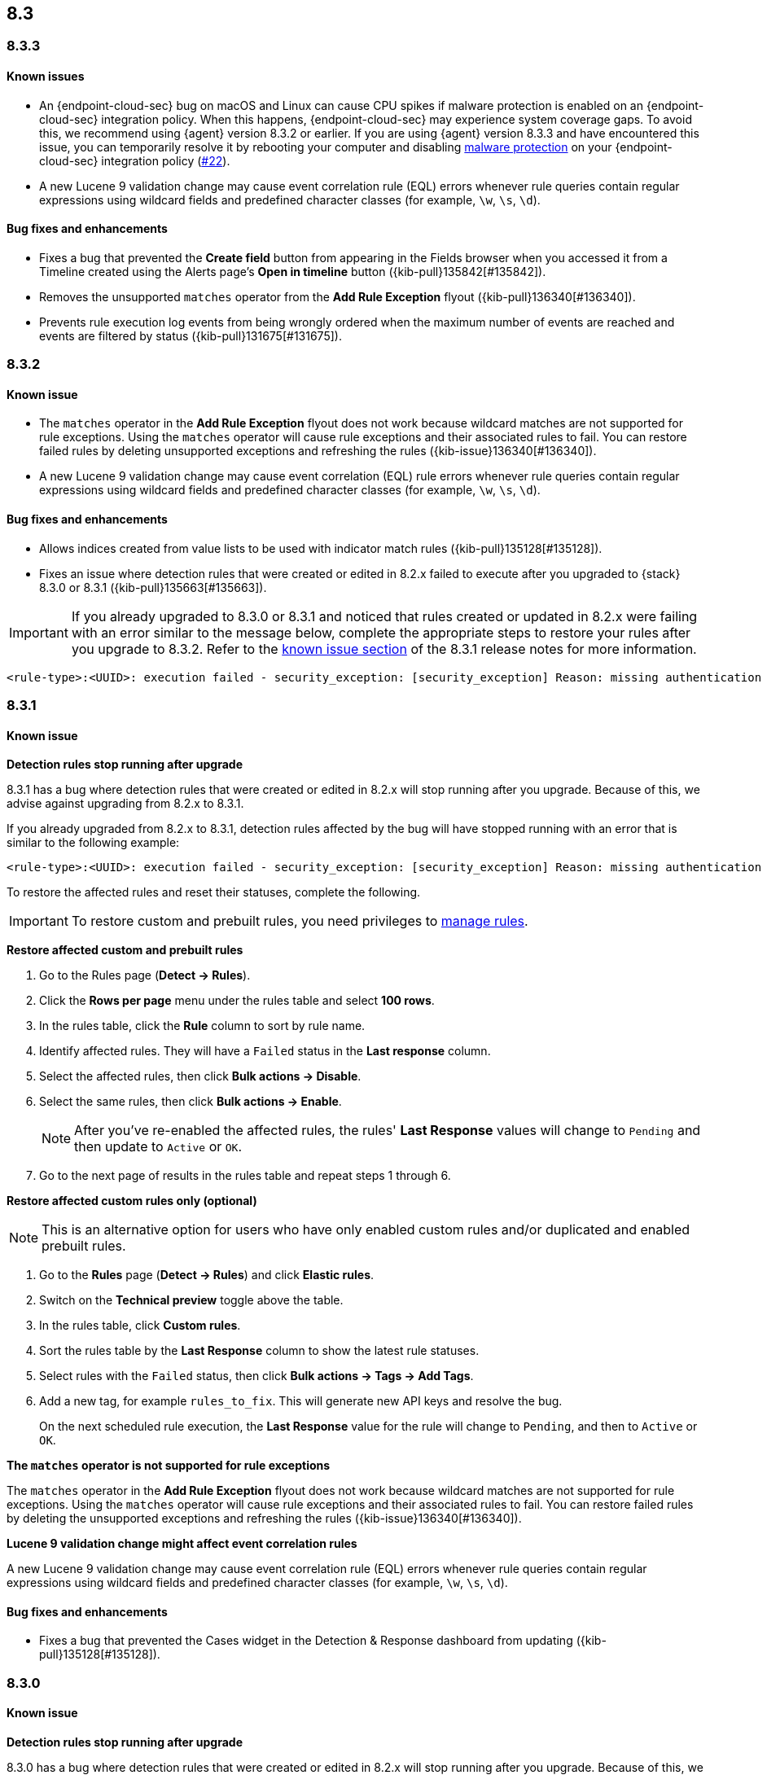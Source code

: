 [[release-notes-header-8.3.0]]
== 8.3

[discrete]
[[release-notes-8.3.3]]
=== 8.3.3

[discrete]
[[known-issue-8.3.3]]
==== Known issues
* An {endpoint-cloud-sec} bug on macOS and Linux can cause CPU spikes if malware protection is enabled on an {endpoint-cloud-sec} integration policy. When this happens, {endpoint-cloud-sec} may experience system coverage gaps. To avoid this, we recommend using {agent} version 8.3.2 or earlier. If you are using {agent} version 8.3.3 and have encountered this issue, you can temporarily resolve it by rebooting your computer and disabling <<malware-protection, malware protection>> on your {endpoint-cloud-sec} integration policy (https://github.com/elastic/endpoint/issues/22[#22]).
* A new Lucene 9 validation change may cause event correlation rule (EQL) errors whenever rule queries contain regular expressions using wildcard fields and predefined character classes (for example, `\w`, `\s`, `\d`).

[discrete]
[[bug-fixes-8.3.3]]
==== Bug fixes and enhancements
* Fixes a bug that prevented the *Create field* button from appearing in the Fields browser when you accessed it from a Timeline created using the Alerts page's *Open in timeline* button ({kib-pull}135842[#135842]).
* Removes the unsupported `matches` operator from the *Add Rule Exception* flyout ({kib-pull}136340[#136340]).
* Prevents rule execution log events from being wrongly ordered when the maximum number of events are reached and events are filtered by status ({kib-pull}131675[#131675]).

[discrete]
[[release-notes-8.3.2]]
=== 8.3.2

[discrete]
[[known-issue-8.3.2]]
==== Known issue
* The `matches` operator in the *Add Rule Exception* flyout does not work because wildcard matches are not supported for rule exceptions. Using the `matches` operator will cause rule exceptions and their associated rules to fail. You can restore failed rules by deleting unsupported exceptions and refreshing the rules ({kib-issue}136340[#136340]).
* A new Lucene 9 validation change may cause event correlation (EQL) rule errors whenever rule queries contain regular expressions using wildcard fields and predefined character classes (for example, `\w`, `\s`, `\d`).

[discrete]
[[bug-fixes-8.3.2]]
==== Bug fixes and enhancements
* Allows indices created from value lists to be used with indicator match rules ({kib-pull}135128[#135128]).
* Fixes an issue where detection rules that were created or edited in 8.2.x failed to execute after you upgraded to {stack} 8.3.0 or 8.3.1 ({kib-pull}135663[#135663]).

====

[IMPORTANT]

If you already upgraded to 8.3.0 or 8.3.1 and noticed that rules created or updated in 8.2.x were failing with an error similar to the message below, complete the appropriate steps to restore your rules after you upgrade to 8.3.2. Refer to the <<known-issue-8.3.1, known issue section>> of the 8.3.1 release notes for more information.

[source,text]
----
<rule-type>:<UUID>: execution failed - security_exception: [security_exception] Reason: missing authentication credentials for REST request [/_security/user/_has_privileges], caused by: ""
----

====

[discrete]
[[release-notes-8.3.1]]
=== 8.3.1

[discrete]
[[known-issue-8.3.1]]
==== Known issue

*Detection rules stop running after upgrade*

8.3.1 has a bug where detection rules that were created or edited in 8.2.x will stop running after you upgrade. Because of this, we advise against upgrading from 8.2.x to 8.3.1.

If you already upgraded from 8.2.x to 8.3.1, detection rules affected by the bug will have stopped running with an error that is similar to the following example:

[source,text]
----
<rule-type>:<UUID>: execution failed - security_exception: [security_exception] Reason: missing authentication credentials for REST request [/_security/user/_has_privileges], caused by: ""
----

To restore the affected rules and reset their statuses, complete the following.

IMPORTANT: To restore custom and prebuilt rules, you need privileges to <<enable-detections-ui, manage rules>>.


*Restore affected custom and prebuilt rules*

. Go to the Rules page (*Detect -> Rules*).
. Click the *Rows per page* menu under the rules table and select *100 rows*.
. In the rules table, click the *Rule* column to sort by rule name.
. Identify affected rules. They will have a `Failed` status in the *Last response* column.
. Select the affected rules, then click *Bulk actions -> Disable*.
. Select the same rules, then click *Bulk actions -> Enable*.
+
NOTE: After you've re-enabled the affected rules, the rules' *Last Response* values will change to `Pending` and then update to `Active` or `OK`.
+
. Go to the next page of results in the rules table and repeat steps 1 through 6.

*Restore affected custom rules only (optional)*

NOTE: This is an alternative option for users who have only enabled custom rules and/or duplicated and enabled prebuilt rules.

. Go to the *Rules* page (*Detect -> Rules*) and click *Elastic rules*.
. Switch on the *Technical preview* toggle above the table.
. In the rules table, click *Custom rules*.
. Sort the rules table by the *Last Response* column to show the latest rule statuses.
. Select rules with the `Failed` status, then click *Bulk actions -> Tags -> Add Tags*.
. Add a new tag, for example `rules_to_fix`. This will generate new API keys and resolve the bug.
+
On the next scheduled rule execution, the *Last Response* value for the rule will change to `Pending`, and then to `Active` or `OK`.

*The `matches` operator is not supported for rule exceptions*

The `matches` operator in the *Add Rule Exception* flyout does not work because wildcard matches are not supported for rule exceptions. Using the `matches` operator will cause rule exceptions and their associated rules to fail. You can restore failed rules by deleting the unsupported exceptions and refreshing the rules ({kib-issue}136340[#136340]).

*Lucene 9 validation change might affect event correlation rules*

A new Lucene 9 validation change may cause event correlation rule (EQL) errors whenever rule queries contain regular expressions using wildcard fields and predefined character classes (for example, `\w`, `\s`, `\d`).

[discrete]
[[bug-fixes-8.3.1]]
==== Bug fixes and enhancements
* Fixes a bug that prevented the Cases widget in the Detection & Response dashboard from updating ({kib-pull}135128[#135128]).

[discrete]
[[release-notes-8.3.0]]
=== 8.3.0

[discrete]
[[known-issue-8.3.0]]
==== Known issue

*Detection rules stop running after upgrade*

8.3.0 has a bug where detection rules that were created or edited in 8.2.x will stop running after you upgrade. Because of this, we advise against upgrading from 8.2.x to 8.3.0.

If you already upgraded from 8.2.x to 8.3.0, detection rules affected by the bug will have stopped running with an error that is similar to the following example:

[source,text]
----
<rule-type>:<UUID>: execution failed - security_exception: [security_exception] Reason: missing authentication credentials for REST request [/_security/user/_has_privileges], caused by: ""
----

To restore the affected rules and reset their statuses, complete the following.

IMPORTANT: To restore custom and prebuilt rules, you need privileges to <<enable-detections-ui, manage rules>>.

*Restore affected custom and prebuilt rules*

. Go to the Rules page (*Detect -> Rules*).
. Click the *Rows per page* menu under the rules table and select *100 rows*.
. In the rules table, click the *Rule* column to sort by rule name.
. Identify affected rules. They will have a `Failed` status in the *Last response* column.
. Select the affected rules, then click *Bulk actions -> Disable*.
. Select the same rules, then click *Bulk actions -> Enable*.
+
NOTE: After you've re-enabled the affected rules, the rules' *Last Response* values will change to `Pending` and then update to `Active` or `OK`.

. Go to the next page of results in the rules table and repeat steps 1 through 6.

*Restore affected custom rules only (optional)*

NOTE: This is an alternative option for users who have only enabled custom rules and/or duplicated and enabled prebuilt rules.

. Go to the *Rules* page (*Detect -> Rules*) and click *Elastic rules*.
. Switch on the *Technical preview* toggle above the table.
. In the rules table, click *Custom rules*.
. Sort the rules table by the *Last Response* column to show the latest rule statuses.
. Select rules with the `Failed` status, then click *Bulk actions -> Tags -> Add Tags*.
. Add a new tag, for example `rules_to_fix`. This will generate new API keys and resolve the bug.

On the next scheduled rule execution, the *Last Response* value for the rule will change to `Pending`, and then to `Active` or `OK`.

*The `matches` operator is not supported for rule exceptions*

The `matches` operator in the *Add Rule Exception* flyout does not work because wildcard matches are not supported for rule exceptions. Using the `matches` operator will cause rule exceptions and their associated rules to fail. You can restore failed rules by deleting the unsupported exceptions and refreshing the rules ({kib-issue}136340[#136340]).

*Lucene 9 validation change might affect event correlation rules*

A new Lucene 9 validation change may cause event correlation rule (EQL) errors whenever rule queries contain regular expressions using wildcard fields and predefined character classes (for example, `\w`, `\s`, `\d`).

[discrete]
[[breaking-changes-8.3.0]]
==== Breaking changes

* Updates Elastic prebuilt {ml} detection rules for some Windows and Linux anomalies with new `v3` {ml} jobs. A confirmation modal is displayed when updating rules if `v1`/`v2` jobs are installed. If you're using 8.2 or earlier versions of {beats} or {agent}, you may need to duplicate prebuilt rules or create new custom rules _before_ you update the prebuilt rules. Once you update the prebuilt rules, they will only use `v3` {ml} jobs. Refer to {security-guide}/alerts-ui-monitor.html#ml-job-compatibility[Troubleshoot missing alerts for machine learning jobs] for more information ({kib-pull}128334[#128334]).

[discrete]
[[features-8.3.0]]
==== Features
* Renames Endpoint Security integration to "{endpoint-cloud-sec}" ({kib-pull}132752[#132752]).
* Adds a new {security-guide}/detection-response-dashboard.html[Detection & Response dashboard], which provides focused visibility into the day-to-day operations of your security environment ({kib-pull}130670[#130670], {kib-pull}128335[#128335], {kib-pull}129021[#129021], {kib-pull}128087[#128087], {kib-pull}131828[#131828], {kib-pull}131029[#131029]).
* Introduces a new optional design for the main navigation menu ({kib-pull}132210[#132210], {kib-pull}131437[#131437], {kib-pull}133719[#133719]).
* Adds a *User risk* tab to the User details flyout ({kib-pull}130256[#130256]).
* Adds an *Authentications* tab to the User details flyout ({kib-pull}129456[#129456]).
* Adds the ability to investigate Osquery results in Timeline ({kib-pull}128596[#128596]).
* Allows multiple alerts to be added to a case ({kib-pull}130958[#130958]).
* Adds the option to delete case comments from a case ({kib-pull}130254[#130254]).
* Provides an option to select a severity level for a case ({kib-pull}131626[#131626]).
* Adds the experimental *Alerts* tab to cases, which allows users to inspect attached alerts ({kib-pull}131883[#131883]).
* Adds the *Average time to close* metric to the Cases page ({kib-pull}131909[#131909]).
* Adds new fields to prebuilt detection rules' schemas: `related_integrations`, `required_fields`, and `setup` ({kib-pull}132409[#132409]).
* Adds the *Related integrations*, *Required fields*, and *Setup guide* sections to the rule details page to help users identify and meet a rule's prerequisites. Also adds the related integrations badge to the Rules table ({kib-pull}131475[#131475]). Content for these new sections is delivered in a prebuilt rules update, independent of {stack} release versioning.

[discrete]
[[bug-fixes-8.3.0]]
==== Bug fixes and enhancements
* Separates array values with commas in the Alerts table ({kib-pull}133297[#133297]).
* Exposes the EQL search settings `event_category_field`, `tiebreaker_field`, and `timestamp_field` through the rules API and UI for event correlation rules ({kib-pull}132247[#132247]).
* Adds the *Session ID* field to the *Highlighted fields* section of the Alert details flyout ({kib-pull}132219[#132219]).
* Adds Dashboards and Threat Hunting Landing pages ({kib-pull}130905[#130905]).
* Allows highlighted fields to be investigated in Timeline ({kib-pull}131255[#131255]).
* Adds the *Run Osquery* option to the *More actions* menu (*...*) in the Alerts table ({kib-pull}131790[#131790]).
* Improves the performance of these actions on the bulk rule actions endpoint ({kib-pull}130924[#130924]).
** `add_tags`
** `delete_tags`
** `set_tags`
** `add_index_patterns`
** `delete_index_patterns`
** `set_index_patterns`
** `set_timeline`
* Fixes a bug that caused the rule details page to crash when users opened a deleted or non-existent rule ({kib-pull}133867[#133867]).
* Allows threshold alerts to be investigated in Timeline if filters are not provided ({kib-pull}133733[#133733]).
* Prevents events from being added to cases from Timeline ({kib-pull}133410[#133410]).
* Fixes a bug that prevented the Users and Hosts pages from resetting after being sorted ({kib-pull}133111[#133111]).
* Removes the filter and investigate in Timeline options from the {agent} status in highlighted fields ({kib-pull}132829[#132829], {kib-pull}132586[#132586]).
* Improves the copy of Timeline tooltips ({kib-pull}132756[#132756]).
* Fixes a validation bug that occurred when users were building a rule exception and changed the exception statement’s operator ({kib-pull}131989[#131989]).
* Adds a checkmark to the pagination selection on the *Exceptions lists* page ({kib-pull}131979[#131979]).
* Re-adds the success message that displays when users export an exceptions list ({kib-pull}131952[#131952]).
* Updates import toast logic to accurately report the total number of failures ({kib-pull}131873[#131873]).
* Ensures an error is not generated when the `agent.version` provided by an alert is in an unexpected format ({kib-pull}131272[#131272]).
* Improves error checks for threshold rules ({kib-pull}131088[#131088]).
* Expands support for migrating legacy rule actions ({kib-pull}130511[#130511]).
* Fixes a bug that caused the *Add Rule Exception* flyout to unexpectedly close when users create the first exception for the rule from an alert ({kib-pull}130187[#130187]).
* Corrects Rule name sorting so detection rules are ordered alphabetically, regardless of their casing ({kib-pull}130105[#130105]).
* Improves the *Reporter* column in the Cases table ({kib-pull}132200[#132200]).
* Adds the option to create a new case to the Select case pane ({kib-pull}128882[#128882]).
* Allows {kibana-ref}/pre-configured-connectors.html[preconfigured connectors] to be used with cases ({kib-pull}130372[#130372]).
* Inserts the deprecated icon next to deprecated preconfigured connectors ({kib-pull}132237[#132237]).
* Updates the Case table so that all tags assigned to the case are displayed when users go to the case and hover over the *Tags* column ({kib-pull}132023[#132023]).
* Adds Oauth support to the {sn} ITSM, SecOps, and ITOM connectors ({kib-pull}131248[#131248]).
* Adds a setting to specify a list of allowed email domains, which can be used with the email connector ({kib-pull}129001[#129001]).
